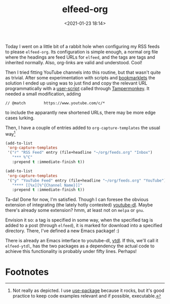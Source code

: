 #+title: elfeed-org
#+date: <2021-01-23 18:14>
#+filetags: emacs musing
Today I went on a little bit of a rabbit hole when configuring my RSS feeds to
please ~elfeed-org~. Its configuration is simple enough, a normal org file where
the headings are feed URLs for ~elfeed~, and the tags are tags and inherited
normally. Also, org-links are valid and understood. Cool!

Then I tried fitting YouTube channels into this routine, but that wasn't quite
as trivial. After some experimentation with scripts and [[https://en.wikipedia.org/wiki/Bookmarklet][bookmarklets]] the
solution I ended up using was to just find and copy the relevant URL
programmatically with a [[https://greasyfork.org/en/scripts/36357-youtube-copy-channel-rss-feed-url-to-clipboard][user-script]] called through [[https://www.tampermonkey.net/][Tampermonkey]]. It needed a
small modification, adding

~// @match        https://www.youtube.com/c/*~

to include the apparantly new shortened URLs, there may be more edge cases
lurking.

Then, I have a couple of entries added to ~org-capture-templates~ the usual way[fn:1]

#+begin_src emacs-lisp
(add-to-list
 'org-capture-templates
 '("r" "RSS Feed" entry (file+headline "~/org/feeds.org" "Inbox")
   "*** %^C"
   :prepend t :immediate-finish t))

(add-to-list
 'org-capture-templates
 '("y" "YouTube Feed" entry (file+headline "~/org/feeds.org" "YouTube")
   "**** [[%x][%^{Channel Name}]]"
   :prepend t :immediate-finish t))
#+end_src

Ta-da! Done for now, I'm satisfied. Though I can foresee the obvious extension
of integrating (the lately hotly contested) [[https://github.com/ytdl-org/youtube-dl][youtube-dl]]. Maybe there's already
some extension? hmm, at least not on ~melpa~ or ~gnu~.

Envision it so: a tag is specified in some way, when the specified tag is added
to a post (through ~elfeed~), it is marked for download into a specified
directory. There, I've defined a new Emacs package! :)

There is already an Emacs interface to youtube-dl, [[https://gitlab.com/tuedachu/ytdl][ytdl]]. If this, we'll call it
~elfeed-ytdl~, has the two packages as a dependency the actual code to achieve
this functionality is probably under fifty lines. Perhaps!

* Footnotes

[fn:1]Not really as depicted. I use [[https://github.com/jwiegley/use-package][use-package]] because it rocks, but it's good
practice to keep code examples relevant and if possible, executable.
